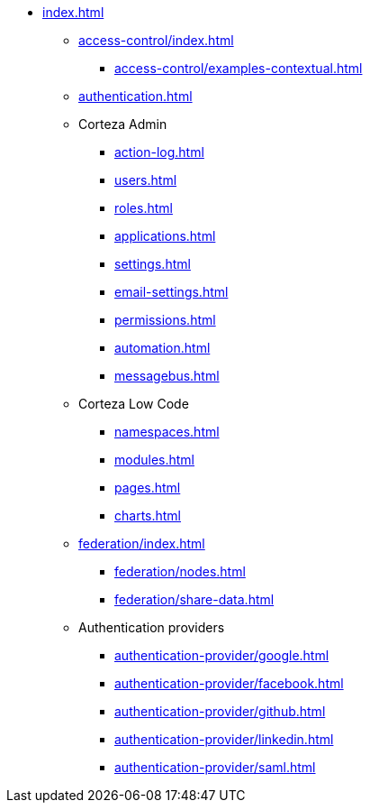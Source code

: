 * xref:index.adoc[]

** xref:access-control/index.adoc[]
*** xref:access-control/examples-contextual.adoc[]

** xref:authentication.adoc[]

** Corteza Admin
*** xref:action-log.adoc[]
*** xref:users.adoc[]
*** xref:roles.adoc[]
*** xref:applications.adoc[]
*** xref:settings.adoc[]
*** xref:email-settings.adoc[]
*** xref:permissions.adoc[]
*** xref:automation.adoc[]
*** xref:messagebus.adoc[]

** Corteza Low Code
*** xref:namespaces.adoc[]
*** xref:modules.adoc[]
*** xref:pages.adoc[]
*** xref:charts.adoc[]

** xref:federation/index.adoc[]
*** xref:federation/nodes.adoc[]
*** xref:federation/share-data.adoc[]

** Authentication providers
*** xref:authentication-provider/google.adoc[]
*** xref:authentication-provider/facebook.adoc[]
*** xref:authentication-provider/github.adoc[]
*** xref:authentication-provider/linkedin.adoc[]
*** xref:authentication-provider/saml.adoc[]
